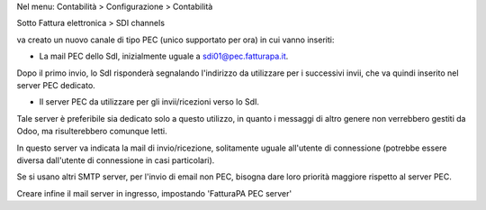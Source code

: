 Nel menu: Contabilità > Configurazione > Contabilità

Sotto Fattura elettronica > SDI channels

va creato un nuovo canale di tipo PEC (unico supportato per ora) in cui vanno inseriti:

- La mail PEC dello SdI, inizialmente uguale a sdi01@pec.fatturapa.it.

Dopo il primo invio, lo SdI risponderà segnalando l'indirizzo da utilizzare
per i successivi invii, che va quindi inserito nel server PEC dedicato.

- Il server PEC da utilizzare per gli invii/ricezioni verso lo SdI.

Tale
server è preferibile sia dedicato solo a questo utilizzo, in quanto i messaggi
di altro genere non verrebbero gestiti da Odoo, ma risulterebbero comunque
letti.

In questo server va indicata la mail di invio/ricezione, solitamente
uguale all'utente di connessione (potrebbe essere diversa dall'utente di
connessione in casi particolari).

Se si usano altri SMTP server, per l'invio di email non PEC, bisogna dare loro priorità maggiore rispetto al server PEC.

Creare infine il mail server in ingresso, impostando 'FatturaPA PEC server'
